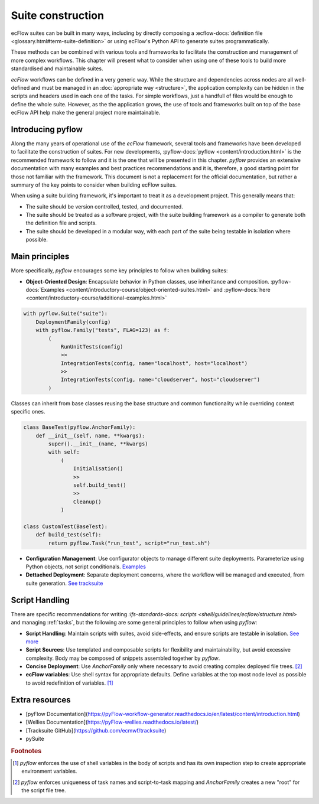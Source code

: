 Suite construction
==================

ecFlow suites can be built in many ways, including by directly composing a 
:ecflow-docs:`definition file <glossary.html#term-suite-definition>`
or using ecFlow's Python API to generate suites programmatically. 

These methods can be combined with various tools and frameworks to facilitate the construction and 
management of more complex workflows. This chapter will present what to consider when using one of these 
tools to build more standardised and maintainable suites.

`ecFlow` workflows can be defined in a very generic way. While the structure and dependencies across nodes are all well-defined and 
must be managed in an :doc:`appropriate way <structure>`, the application complexity can be hidden in the scripts and headers
used in each one of the tasks. For simple workflows, just a handfull of files would be enough to define the whole suite. However, as the
the application grows, the use of tools and frameworks built on top of the base ecFlow API help make the general project more maintainable.

Introducing pyflow
------------------

Along the many years of operational use of the `ecFlow` framework, several tools and frameworks have been developed to facilitate the construction of suites.
For new developments, :pyflow-docs:`pyflow <content/introduction.html>` is the recommended 
framework to follow and it is the one that will be presented in this chapter. 
`pyflow` provides an extensive documentation with many examples and best practices recommendations and it is, therefore, a good starting point for 
those not familiar with the framework. This document is not a replacement for the official documentation, but rather a summary of the key points to consider when 
building ecFlow suites.

When using a suite building framework, it's important to treat it as a development project. This generally means that:

- The suite should be version controlled, tested, and documented.
- The suite should be treated as a software project, with the suite building framework as a compiler to generate both the definition file and scripts.
- The suite should be developed in a modular way, with each part of the suite being testable in isolation where possible. 

Main principles
---------------

More specifically, `pyflow` encourages some key principles to follow when building suites:

- **Object-Oriented Design**: Encapsulate behavior in Python classes, use inheritance and composition. :pyflow-docs:`Examples <content/introductory-course/object-oriented-suites.html>` and :pyflow-docs:`here <content/introductory-course/additional-examples.html>`

.. code-block:: python

    with pyflow.Suite("suite"):
        DeploymentFamily(config)
        with pyflow.Family("tests", FLAG=123) as f:
            (
                RunUnitTests(config)
                >>
                IntegrationTests(config, name="localhost", host="localhost")
                >>
                IntegrationTests(config, name="cloudserver", host="cloudserver")
            )

Classes can inherit from base classes reusing the base structure and common functionality while overriding context specific ones.

.. code-block:: python

    class BaseTest(pyflow.AnchorFamily):
        def __init__(self, name, **kwargs):
            super().__init__(name, **kwargs)
            with self:
                (
                    Initialisation()
                    >>
                    self.build_test()
                    >>
                    Cleanup()
                )

    class CustomTest(BaseTest):
        def build_test(self):
            return pyflow.Task("run_test", script="run_test.sh")


- **Configuration Management**: Use configurator objects to manage different suite deployments. Parameterize using Python objects, not script conditionals. `Examples <https://pyflow-workflow-generator.readthedocs.io/en/latest/content/introductory-course/configuring-suites.html>`_
- **Dettached Deployment**: Separate deployment concerns, where the workflow will be managed and executed, from suite generation. `See tracksuite <https://github.com/ecmwf/tracksuite>`_

Script Handling
---------------

There are specific recommendations for writing `:ifs-standards-docs: scripts <shell/guidelines/ecflow/structure.html>` and managing :ref:`tasks`, but the following are some general principles to follow when using `pyflow`:

- **Script Handling**: Maintain scripts with suites, avoid side-effects, and ensure scripts are testable in isolation. `See more <https://pyflow-workflow-generator.readthedocs.io/en/latest/content/introductory-course/script-handling.html>`_
- **Script Sources**: Use templated and composable scripts for flexibility and maintainability, but avoid excessive complexity. Body may be composed of snippets assembled together by `pyflow`.
- **Concise Deployment**: Use `AnchorFamily` only where necessary to avoid creating complex deployed file trees. [#f2]_
- **ecFlow variables**: Use shell syntax for appropriate defaults. Define variables at the top most node level as possible to avoid redefinition of variables. [#f1]_

Extra resources
---------------

- [pyFlow Documentation](https://pyFlow-workflow-generator.readthedocs.io/en/latest/content/introduction.html)
- [Wellies Documentation](https://pyFlow-wellies.readthedocs.io/latest/)
- [Tracksuite GitHub](https://github.com/ecmwf/tracksuite)
- pySuite


.. rubric:: Footnotes

.. [#f1] `pyflow` enforces the use of shell variables in the body of scripts and has its own inspection step to create appropriate environment variables.
.. [#f2] `pyflow` enforces uniqueness of task names and script-to-task mapping and `AnchorFamily` creates a new "root" for the script file tree.

